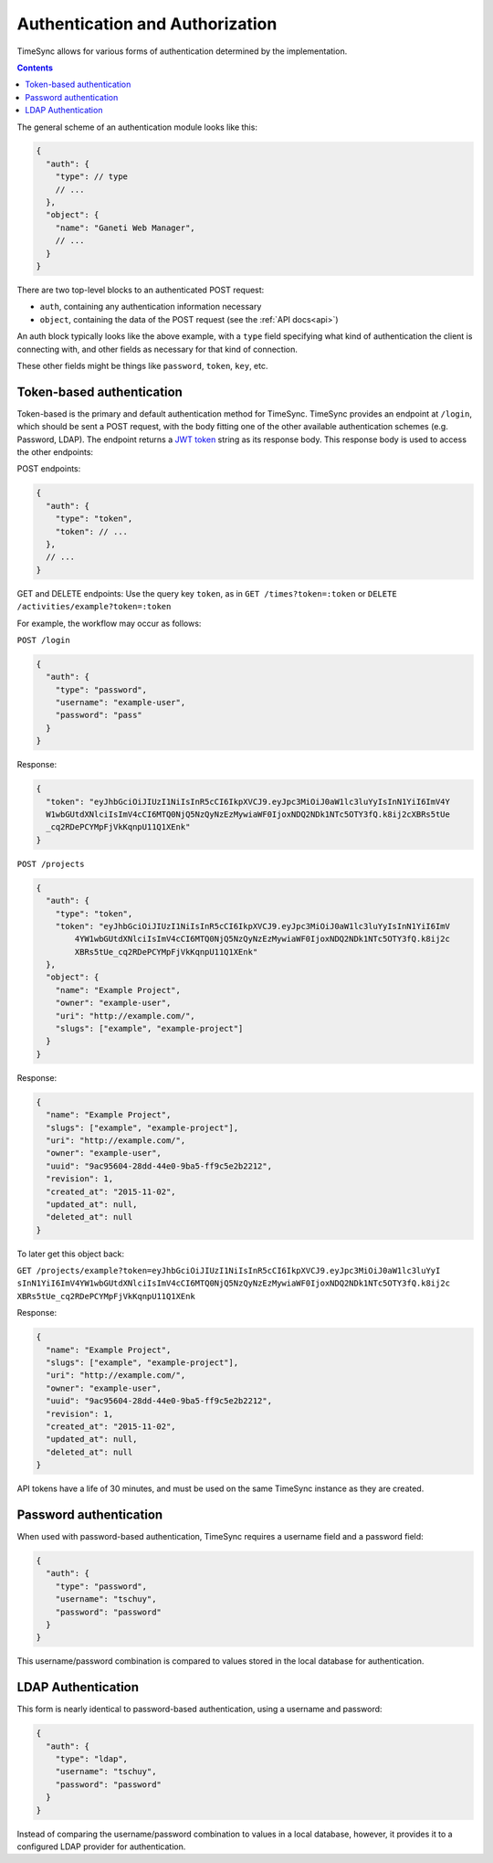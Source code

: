 .. _auth:

================================
Authentication and Authorization
================================

TimeSync allows for various forms of authentication determined by the
implementation.

.. contents::

The general scheme of an authentication module looks
like this:

.. code-block:: javascript

  {
    "auth": {
      "type": // type
      // ...
    },
    "object": {
      "name": "Ganeti Web Manager",
      // ...
    }
  }

There are two top-level blocks to an authenticated POST request:

* ``auth``, containing any authentication information necessary
* ``object``, containing the data of the POST request (see the :ref:`API docs<api>`)

An auth block typically looks like the above example, with a ``type`` field
specifying what kind of authentication the client is connecting with, and other
fields as necessary for that kind of connection.

These other fields might be things like ``password``, ``token``, ``key``, etc.

Token-based authentication
--------------------------

Token-based is the primary and default authentication method for TimeSync.
TimeSync provides an endpoint at ``/login``, which should be sent a POST
request, with the body fitting one of the other available authentication
schemes (e.g. Password, LDAP). The endpoint returns a `JWT token
<http://jwt.io/>`_ string as its response body.  This response body is
used to access the other endpoints:

POST endpoints:

.. code-block:: javascript

  {
    "auth": {
      "type": "token",
      "token": // ...
    },
    // ...
  }

GET and DELETE endpoints: Use the query key ``token``, as in ``GET /times?token=:token``
or ``DELETE /activities/example?token=:token``

For example, the workflow may occur as follows:

``POST /login``

.. code-block:: javascript

  {
    "auth": {
      "type": "password",
      "username": "example-user",
      "password": "pass"
    }
  }

Response:

.. code-block:: none

  {
    "token": "eyJhbGciOiJIUzI1NiIsInR5cCI6IkpXVCJ9.eyJpc3MiOiJ0aW1lc3luYyIsInN1YiI6ImV4Y
    W1wbGUtdXNlciIsImV4cCI6MTQ0NjQ5NzQyNzEzMywiaWF0IjoxNDQ2NDk1NTc5OTY3fQ.k8ij2cXBRs5tUe
    _cq2RDePCYMpFjVkKqnpU11Q1XEnk"
  }

``POST /projects``

.. code-block:: javascript

  {
    "auth": {
      "type": "token",
      "token": "eyJhbGciOiJIUzI1NiIsInR5cCI6IkpXVCJ9.eyJpc3MiOiJ0aW1lc3luYyIsInN1YiI6ImV
          4YW1wbGUtdXNlciIsImV4cCI6MTQ0NjQ5NzQyNzEzMywiaWF0IjoxNDQ2NDk1NTc5OTY3fQ.k8ij2c
          XBRs5tUe_cq2RDePCYMpFjVkKqnpU11Q1XEnk"
    },
    "object": {
      "name": "Example Project",
      "owner": "example-user",
      "uri": "http://example.com/",
      "slugs": ["example", "example-project"]
    }
  }

Response:

.. code-block:: javascript

  {
    "name": "Example Project",
    "slugs": ["example", "example-project"],
    "uri": "http://example.com/",
    "owner": "example-user",
    "uuid": "9ac95604-28dd-44e0-9ba5-ff9c5e2b2212",
    "revision": 1,
    "created_at": "2015-11-02",
    "updated_at": null,
    "deleted_at": null
  }

To later get this object back:

``GET /projects/example?token=eyJhbGciOiJIUzI1NiIsInR5cCI6IkpXVCJ9.eyJpc3MiOiJ0aW1lc3luYyI
sInN1YiI6ImV4YW1wbGUtdXNlciIsImV4cCI6MTQ0NjQ5NzQyNzEzMywiaWF0IjoxNDQ2NDk1NTc5OTY3fQ.k8ij2c
XBRs5tUe_cq2RDePCYMpFjVkKqnpU11Q1XEnk``

Response:

.. code-block:: javascript

  {
    "name": "Example Project",
    "slugs": ["example", "example-project"],
    "uri": "http://example.com/",
    "owner": "example-user",
    "uuid": "9ac95604-28dd-44e0-9ba5-ff9c5e2b2212",
    "revision": 1,
    "created_at": "2015-11-02",
    "updated_at": null,
    "deleted_at": null
  }

API tokens have a life of 30 minutes, and must be used on the same TimeSync
instance as they are created.

Password authentication
-----------------------

When used with password-based authentication, TimeSync requires a username
field and a password field:

.. code-block:: javascript

  {
    "auth": {
      "type": "password",
      "username": "tschuy",
      "password": "password"
    }
  }

This username/password combination is compared to values stored in the local
database for authentication.

LDAP Authentication
-------------------

This form is nearly identical to password-based authentication, using a
username and password:

.. code-block:: javascript

  {
    "auth": {
      "type": "ldap",
      "username": "tschuy",
      "password": "password"
    }
  }

Instead of comparing the username/password combination to values in a local
database, however, it provides it to a configured LDAP provider for
authentication.
